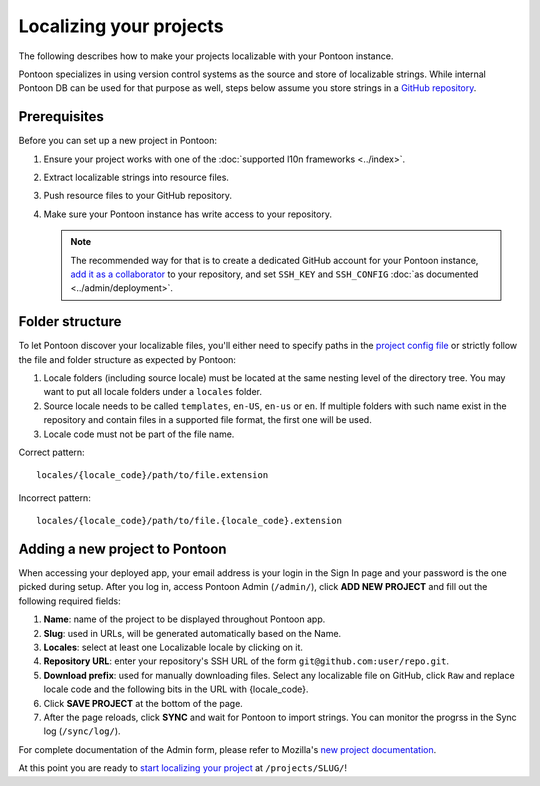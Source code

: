 Localizing your projects
========================

The following describes how to make your projects localizable with your Pontoon
instance.

Pontoon specializes in using version control systems as the source and store of
localizable strings. While internal Pontoon DB can be used for that purpose as
well, steps below assume you store strings in a `GitHub repository`_.

Prerequisites
-------------
Before you can set up a new project in Pontoon:

1. Ensure your project works with one of the :doc:`supported l10n frameworks <../index>`.
2. Extract localizable strings into resource files.
3. Push resource files to your GitHub repository.
4. Make sure your Pontoon instance has write access to your repository.

   .. Note::

        The recommended way for that is to create a dedicated GitHub account
        for your Pontoon instance, `add it as a collaborator`_ to your
        repository, and set ``SSH_KEY`` and ``SSH_CONFIG`` :doc:`as documented <../admin/deployment>`.

.. _GitHub repository: https://help.github.com/en/articles/create-a-repo
.. _add it as a collaborator: https://help.github.com/en/articles/inviting-collaborators-to-a-personal-repository

Folder structure
----------------

To let Pontoon discover your localizable files, you'll either need to specify
paths in the `project config file`_ or strictly follow the file and folder
structure as expected by Pontoon:

1. Locale folders (including source locale) must be located at the same nesting
   level of the directory tree. You may want to put all locale folders under a
   ``locales`` folder.
2. Source locale needs to be called ``templates``, ``en-US``, ``en-us`` or
   ``en``. If multiple folders with such name exist in the repository and
   contain files in a supported file format, the first one will be used.
3. Locale code must not be part of the file name.

Correct pattern::

    locales/{locale_code}/path/to/file.extension

Incorrect pattern::

    locales/{locale_code}/path/to/file.{locale_code}.extension

.. _project config file: https://moz-l10n-config.readthedocs.io/en/latest/fileformat.html

Adding a new project to Pontoon
-------------------------------
When accessing your deployed app, your email address is your login in the Sign
In page and your password is the one picked during setup. After you log in,
access Pontoon Admin (``/admin/``), click **ADD NEW PROJECT** and fill out the
following required fields:

1. **Name**: name of the project to be displayed throughout Pontoon app.
2. **Slug**: used in URLs, will be generated automatically based on the Name.
3. **Locales**: select at least one Localizable locale by clicking on it.
4. **Repository URL**: enter your repository's SSH URL of the form
   ``git@github.com:user/repo.git``.
5. **Download prefix**: used for manually downloading files. Select any
   localizable file on GitHub, click ``Raw`` and replace locale code and the
   following bits in the URL with {locale_code}.
6. Click **SAVE PROJECT** at the bottom of the page.
7. After the page reloads, click **SYNC** and wait for Pontoon to import
   strings. You can monitor the progrss in the Sync log (``/sync/log/``).

For complete documentation of the Admin form, please refer to Mozilla's
`new project documentation`_.

At this point you are ready to `start localizing your project`_ at
``/projects/SLUG/``!

.. _new project documentation: https://mozilla-l10n.github.io/documentation/tools/pontoon/adding_new_project.html
.. _start localizing your project: https://mozilla-l10n.github.io/localizer-documentation/tools/pontoon/
